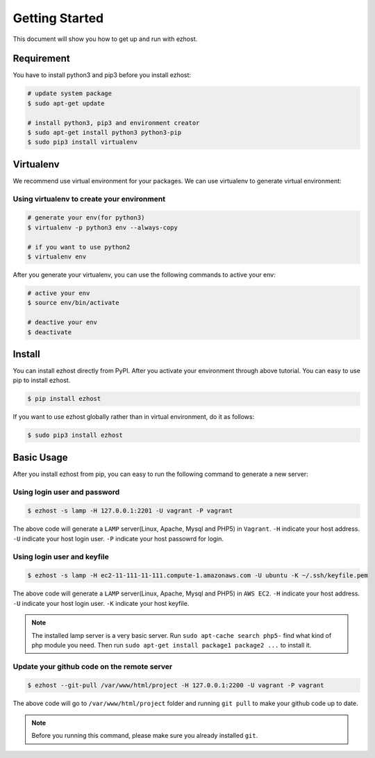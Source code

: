 Getting Started
===============

This document will show you how to get up and run with ezhost.


Requirement
---------------

You have to install python3 and pip3 before you install ezhost:

.. code-block:: bash
   
   # update system package
   $ sudo apt-get update 
   
   # install python3, pip3 and environment creator
   $ sudo apt-get install python3 python3-pip
   $ sudo pip3 install virtualenv


Virtualenv
---------------

We recommend use virtual environment for your packages. We can use virtualenv to generate virtual environment:

Using virtualenv to create your environment
~~~~~~

.. code-block:: bash
   
   # generate your env(for python3)
   $ virtualenv -p python3 env --always-copy

   # if you want to use python2
   $ virtualenv env 
   
After you generate your virtualenv, you can use the following commands to active your env:

.. code-block:: bash
   
   # active your env
   $ source env/bin/activate
   
   # deactive your env
   $ deactivate
   

Install
---------------

You can install ezhost directly from PyPI. After you activate your environment through above tutorial. You can easy to use pip to install ezhost.

.. code-block:: bash
  
   $ pip install ezhost


If you want to use ezhost globally rather than in virtual environment, do it as follows:

.. code-block:: bash

   $ sudo pip3 install ezhost


Basic Usage
---------------

After you install ezhost from pip, you can easy to run the following command to generate a new server:

Using login user and password
~~~~~~

.. code-block:: bash
   
   $ ezhost -s lamp -H 127.0.0.1:2201 -U vagrant -P vagrant
   
The above code will generate a ``LAMP`` server(Linux, Apache, Mysql and PHP5) in ``Vagrant``. ``-H`` indicate your host address. ``-U`` indicate your host login user. ``-P`` indicate your host passowrd for login.

Using login user and keyfile
~~~~~~

.. code-block:: bash
   
   $ ezhost -s lamp -H ec2-11-111-11-111.compute-1.amazonaws.com -U ubuntu -K ~/.ssh/keyfile.pem
   
The above code will generate a ``LAMP`` server(Linux, Apache, Mysql and PHP5) in ``AWS EC2``. ``-H`` indicate your host address. ``-U`` indicate your host login user. ``-K`` indicate your host keyfile.

.. note:: The installed lamp server is a very basic server. Run ``sudo apt-cache search php5-`` find what kind of php module you need. Then run ``sudo apt-get install package1 package2 ...`` to install it.

Update your github code on the remote server
~~~~~~

.. code-block:: bash
   
   $ ezhost --git-pull /var/www/html/project -H 127.0.0.1:2200 -U vagrant -P vagrant
   
The above code will go to ``/var/www/html/project`` folder and running ``git pull`` to make your github code up to date.

.. note:: Before you running this command, please make sure you already installed ``git``.
